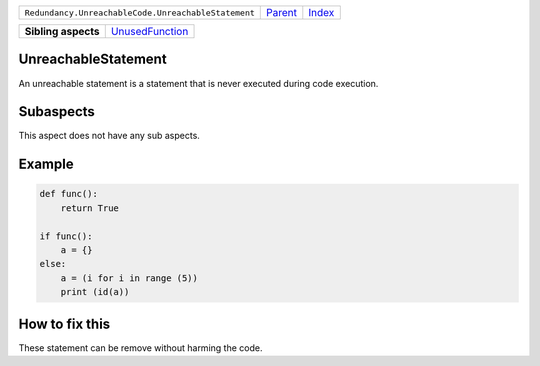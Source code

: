 +-----------------------------------------------------+----------------------------+------------------------------------------------------------------+
| ``Redundancy.UnreachableCode.UnreachableStatement`` | `Parent <../README.rst>`_  | `Index <//github.com/coala/aspect-docs/blob/master/README.rst>`_ |
+-----------------------------------------------------+----------------------------+------------------------------------------------------------------+

+---------------------+--------------------------------------------------+
| **Sibling aspects** | `UnusedFunction <../UnusedFunction/README.rst>`_ |
+---------------------+--------------------------------------------------+

UnreachableStatement
====================
An unreachable statement is a statement that is never executed
during code execution.

Subaspects
==========

This aspect does not have any sub aspects.

Example
=======

.. code-block:: python

    def func():
        return True
    
    if func():
        a = {}
    else:
        a = (i for i in range (5))
        print (id(a))


How to fix this
==========

These statement can be remove without harming the code.

